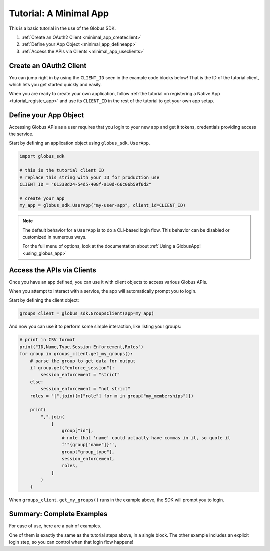 .. _minimal_app_tutorial:

Tutorial: A Minimal App
=======================

This is a basic tutorial in the use of the Globus SDK.

#. :ref:`Create an OAuth2 Client <minimal_app_createclient>`
#. :ref:`Define your App Object <minimal_app_defineapp>`
#. :ref:`Access the APIs via Clients <minimal_app_useclients>`

.. _minimal_app_createclient:

Create an OAuth2 Client
-----------------------

You can jump right in by using the ``CLIENT_ID`` seen in the example code blocks below!
That is the ID of the tutorial client, which lets you get started quickly and easily.

When you are ready to create your own application, follow :ref:`the tutorial on
registering a Native App <tutorial_register_app>` and use its ``CLIENT_ID`` in
the rest of the tutorial to get your own app setup.

.. _minimal_app_defineapp:

Define your App Object
----------------------

Accessing Globus APIs as a user requires that you login to your new app and get
it tokens, credentials providing access the service.

Start by defining an application object using ``globus_sdk.UserApp``.

.. code-block:: python

    import globus_sdk

    # this is the tutorial client ID
    # replace this string with your ID for production use
    CLIENT_ID = "61338d24-54d5-408f-a10d-66c06b59f6d2"

    # create your app
    my_app = globus_sdk.UserApp("my-user-app", client_id=CLIENT_ID)


.. note::

    The default behavior for a ``UserApp`` is to do a CLI-based login flow.
    This behavior can be disabled or customized in numerous ways.

    For the full menu of options, look at the documentation about :ref:`Using a
    GlobusApp! <using_globus_app>`

.. _minimal_app_useclients:

Access the APIs via Clients
---------------------------

Once you have an app defined, you can use it with client objects to access
various Globus APIs.

When you attempt to interact with a service, the app will automatically prompt
you to login.

Start by defining the client object:

.. code-block:: python

    groups_client = globus_sdk.GroupsClient(app=my_app)

And now you can use it to perform some simple interaction, like listing
your groups:

.. code-block:: python

    # print in CSV format
    print("ID,Name,Type,Session Enforcement,Roles")
    for group in groups_client.get_my_groups():
        # parse the group to get data for output
        if group.get("enforce_session"):
            session_enforcement = "strict"
        else:
            session_enforcement = "not strict"
        roles = "|".join({m["role"] for m in group["my_memberships"]})

        print(
            ",".join(
                [
                    group["id"],
                    # note that 'name' could actually have commas in it, so quote it
                    f'"{group["name"]}"',
                    group["group_type"],
                    session_enforcement,
                    roles,
                ]
            )
        )

When ``groups_client.get_my_groups()`` runs in the example above, the SDK
will prompt you to login.

Summary: Complete Examples
--------------------------

For ease of use, here are a pair of examples.

One of them is exactly the same as the tutorial steps above, in a single block.
The other example includes an explicit login step, so you can control when that
login flow happens!

..  tab-set::

    ..  tab-item:: Tutorial Recap

        .. literalinclude:: tutorial_recap.py
            :caption: ``tutorial_recap.py`` [:download:`download <tutorial_recap.py>`]
            :language: python

    ..  tab-item:: Explicit ``login()`` Step

        This example is very similar to the tutorial, but uses a separate login
        step.

        .. literalinclude:: tutorial_with_login_step.py
            :caption: ``tutorial_with_login_step.py`` [:download:`download <tutorial_with_login_step.py>`]
            :language: python
